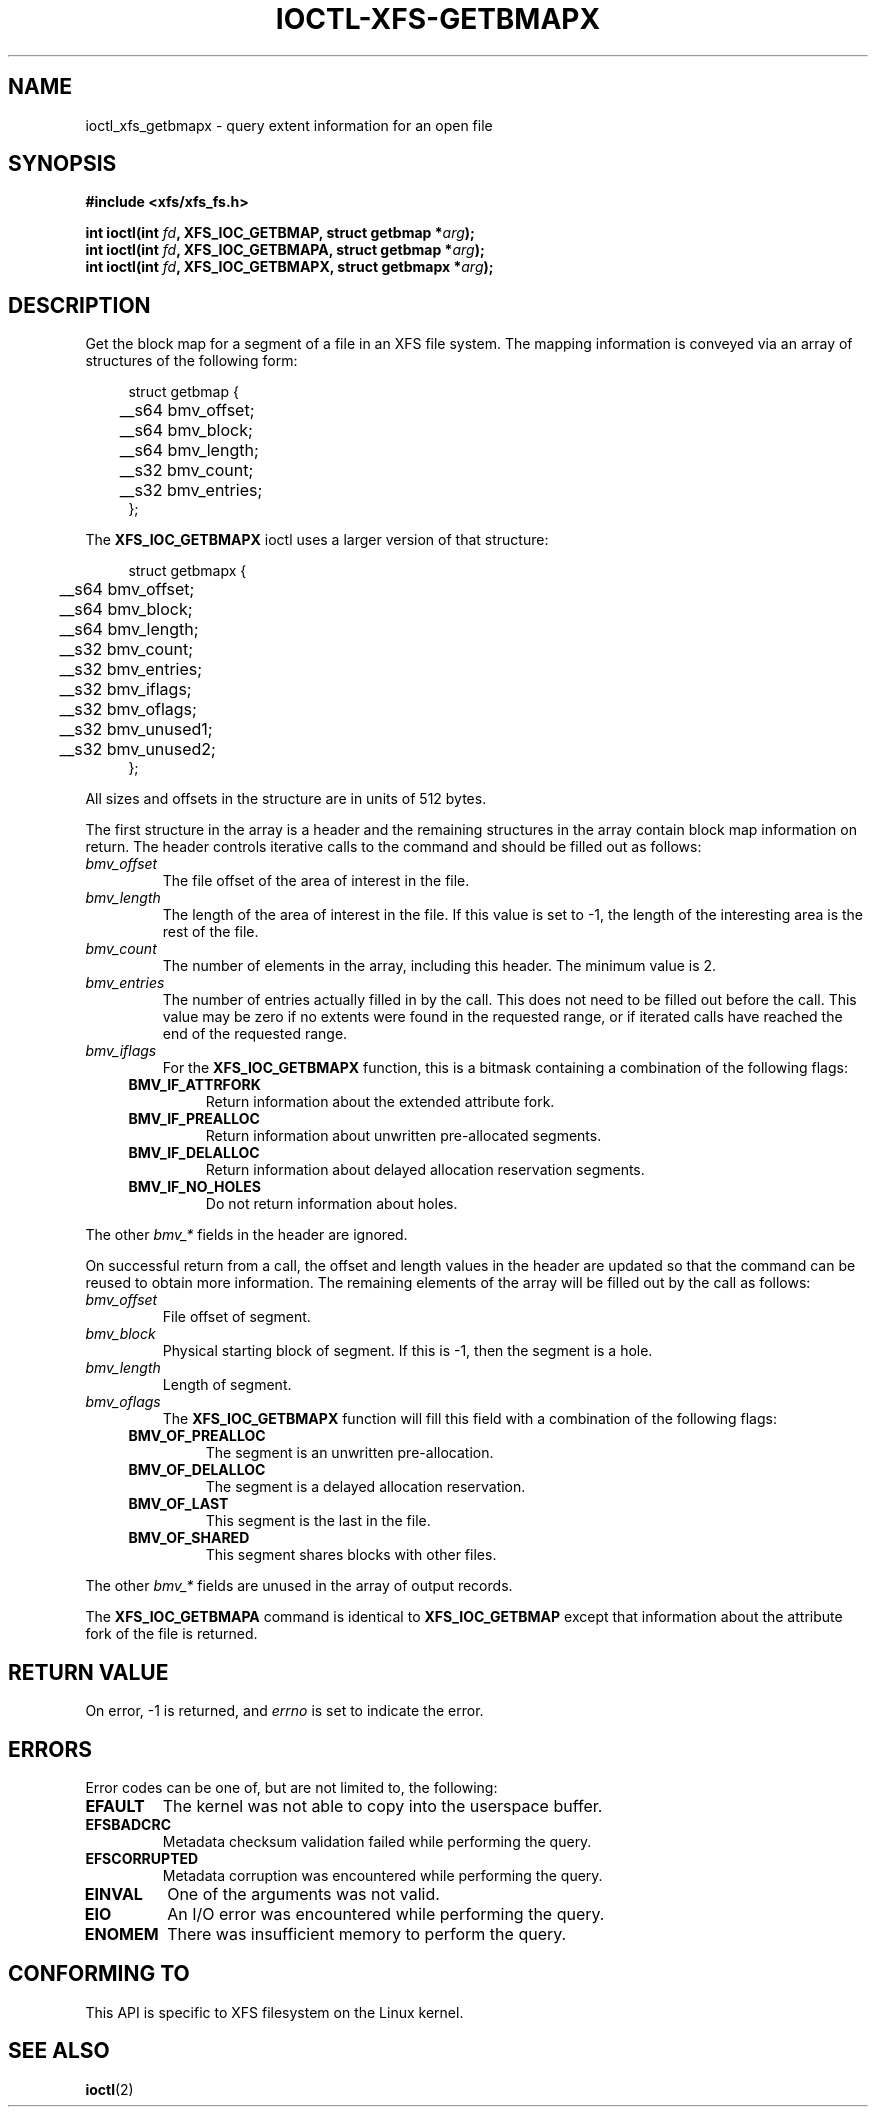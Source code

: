 .\" Copyright (c) 2019, Oracle.  All rights reserved.
.\"
.\" %%%LICENSE_START(GPLv2+_DOC_FULL)
.\" SPDX-License-Identifier: GPL-2.0+
.\" %%%LICENSE_END
.TH IOCTL-XFS-GETBMAPX 2 2019-06-17 "XFS"
.SH NAME
ioctl_xfs_getbmapx \- query extent information for an open file
.SH SYNOPSIS
.br
.B #include <xfs/xfs_fs.h>
.PP
.BI "int ioctl(int " fd ", XFS_IOC_GETBMAP, struct getbmap *" arg );
.br
.BI "int ioctl(int " fd ", XFS_IOC_GETBMAPA, struct getbmap *" arg );
.br
.BI "int ioctl(int " fd ", XFS_IOC_GETBMAPX, struct getbmapx *" arg );
.SH DESCRIPTION
Get the block map for a segment of a file in an XFS file system.
The mapping information is conveyed via an array of structures of the
following form:
.PP
.in +4n
.nf
struct getbmap {
	__s64   bmv_offset;
	__s64   bmv_block;
	__s64   bmv_length;
	__s32   bmv_count;
	__s32   bmv_entries;
};
.fi
.in
.PP
The
.B XFS_IOC_GETBMAPX
ioctl uses a larger version of that structure:
.PP
.in +4n
.nf
struct getbmapx {
	__s64   bmv_offset;
	__s64   bmv_block;
	__s64   bmv_length;
	__s32   bmv_count;
	__s32   bmv_entries;
	__s32   bmv_iflags;
	__s32   bmv_oflags;
	__s32   bmv_unused1;
	__s32   bmv_unused2;
};
.fi
.in
.PP
All sizes and offsets in the structure are in units of 512 bytes.
.PP
The first structure in the array is a header and the remaining structures in
the array contain block map information on return.
The header controls iterative calls to the command and should be filled out as
follows:
.TP
.I bmv_offset
The file offset of the area of interest in the file.
.TP
.I bmv_length
The length of the area of interest in the file.
If this value is set to -1, the length of the interesting area is the rest of
the file.
.TP
.I bmv_count
The number of elements in the array, including this header.
The minimum value is 2.
.TP
.I bmv_entries
The number of entries actually filled in by the call.
This does not need to be filled out before the call.
This value may be zero if no extents were found in the requested
range, or if iterated calls have reached the end of the requested
range.
.TP
.I bmv_iflags
For the
.B XFS_IOC_GETBMAPX
function, this is a bitmask containing a combination of the following flags:
.RS 0.4i
.TP
.B BMV_IF_ATTRFORK
Return information about the extended attribute fork.
.TP
.B BMV_IF_PREALLOC
Return information about unwritten pre-allocated segments.
.TP
.B BMV_IF_DELALLOC
Return information about delayed allocation reservation segments.
.TP
.B BMV_IF_NO_HOLES
Do not return information about holes.
.RE
.PD 1
.PP
The other
.I bmv_*
fields in the header are ignored.
.PP
On successful return from a call, the offset and length values in the header
are updated so that the command can be reused to obtain more information.
The remaining elements of the array will be filled out by the call as follows:
.TP
.I bmv_offset
File offset of segment.
.TP
.I bmv_block
Physical starting block of segment.
If this is -1, then the segment is a hole.
.TP
.I bmv_length
Length of segment.
.TP
.I bmv_oflags
The
.B XFS_IOC_GETBMAPX
function will fill this field with a combination of the following flags:
.RS 0.4i
.TP
.B BMV_OF_PREALLOC
The segment is an unwritten pre-allocation.
.TP
.B BMV_OF_DELALLOC
The segment is a delayed allocation reservation.
.TP
.B BMV_OF_LAST
This segment is the last in the file.
.TP
.B BMV_OF_SHARED
This segment shares blocks with other files.
.RE
.PD 1
.PP
The other
.I bmv_*
fields are unused in the array of output records.
.PP
The
.B XFS_IOC_GETBMAPA
command is identical to
.B XFS_IOC_GETBMAP
except that information about the attribute fork of the file is returned.
.SH RETURN VALUE
On error, \-1 is returned, and
.I errno
is set to indicate the error.
.PP
.SH ERRORS
Error codes can be one of, but are not limited to, the following:
.TP
.B EFAULT
The kernel was not able to copy into the userspace buffer.
.TP
.B EFSBADCRC
Metadata checksum validation failed while performing the query.
.TP
.B EFSCORRUPTED
Metadata corruption was encountered while performing the query.
.TP
.B EINVAL
One of the arguments was not valid.
.TP
.B EIO
An I/O error was encountered while performing the query.
.TP
.B ENOMEM
There was insufficient memory to perform the query.
.SH CONFORMING TO
This API is specific to XFS filesystem on the Linux kernel.
.SH SEE ALSO
.BR ioctl (2)

